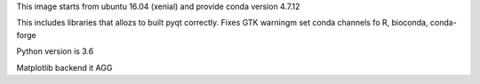This image starts from ubuntu 16.04 (xenial) and provide conda version 4.7.12

This includes libraries that allozs to built pyqt correctly.
Fixes GTK warningm set conda channels fo R, bioconda, conda-forge

Python version is 3.6

Matplotlib backend it AGG


